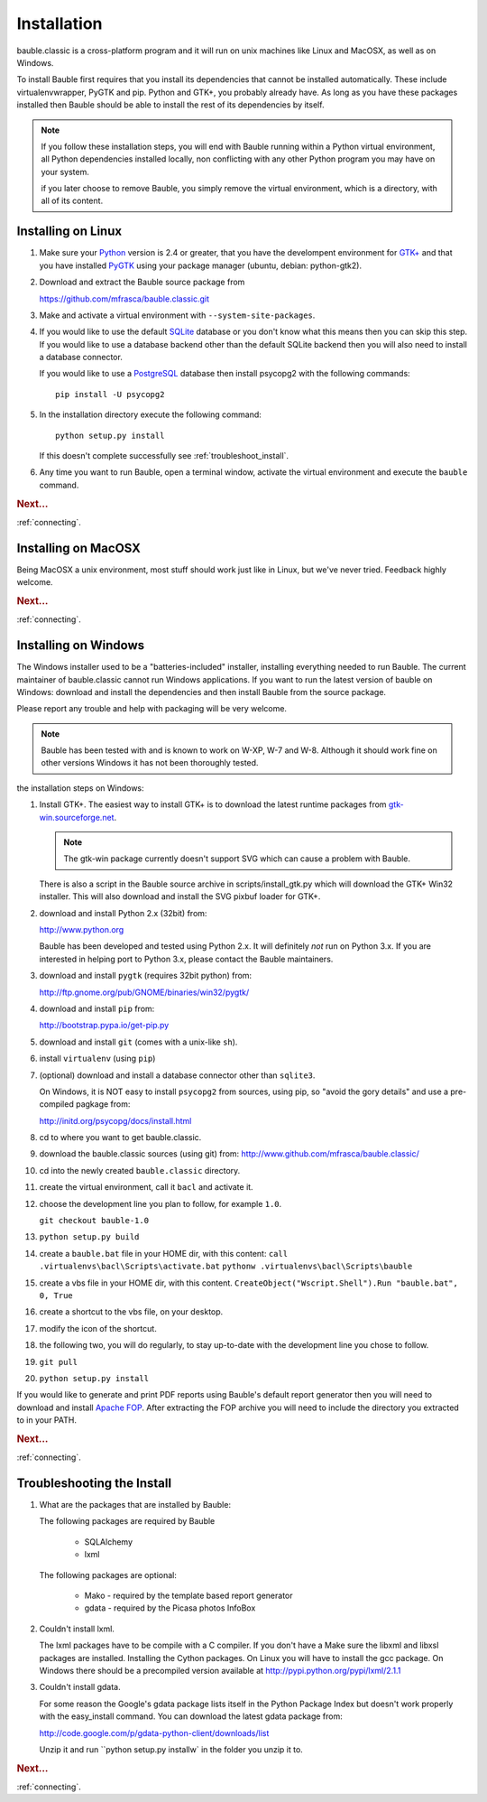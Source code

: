 Installation
------------

bauble.classic is a cross-platform program and it will run on unix machines
like Linux and MacOSX, as well as on Windows.

To install Bauble first requires that you install its dependencies that
cannot be installed automatically.  These include virtualenvwrapper, PyGTK
and pip. Python and GTK+, you probably already have. As long as you have
these packages installed then Bauble should be able to install the rest of
its dependencies by itself.

.. note:: If you follow these installation steps, you will end with Bauble
          running within a Python virtual environment, all Python
          dependencies installed locally, non conflicting with any other
          Python program you may have on your system.

          if you later choose to remove Bauble, you simply remove the
          virtual environment, which is a directory, with all of its
          content.

Installing on Linux
===================

#. Make sure your `Python <http://www.python.org>`_ version is 2.4
   or greater, that you have the develompent environment for `GTK+
   <http://www.gtk.org>`_ and that you have installed `PyGTK
   <http://www.pygtk.org>`_ using your package manager (ubuntu,
   debian: python-gtk2).

#. Download and extract the Bauble source package from

   https://github.com/mfrasca/bauble.classic.git

#. Make and activate a virtual environment with
   ``--system-site-packages``.

#. If you would like to use the default `SQLite
   <http://sqlite.org/>`_ database or you don't know what this means
   then you can skip this step.  If you would like to use a database
   backend other than the default SQLite backend then you will also
   need to install a database connector.

   If you would like to use a `PostgreSQL <http://www.postgresql.org>`_
   database then install psycopg2 with the following commands::

     pip install -U psycopg2

#. In the installation directory execute the following command::

     python setup.py install

   If this doesn't complete successfully see :ref:`troubleshoot_install`.

#. Any time you want to run Bauble, open a terminal window, activate
   the virtual environment and execute the ``bauble`` command.

.. rubric:: Next...

:ref:`connecting`.

Installing on MacOSX
====================

Being MacOSX a unix environment, most stuff should work just like in
Linux, but we've never tried. Feedback highly welcome.

.. rubric:: Next...

:ref:`connecting`.

Installing on Windows
=====================

The Windows installer used to be a "batteries-included" installer,
installing everything needed to run Bauble.  The current maintainer
of bauble.classic cannot run Windows applications. If you want to
run the latest version of bauble on Windows: download and install
the dependencies and then install Bauble from the source package.

Please report any trouble and help with packaging will be very
welcome.

.. note:: Bauble has been tested with and is known to work on W-XP, W-7 and
   W-8. Although it should work fine on other versions Windows it has not
   been thoroughly tested.

the installation steps on Windows:

#. Install GTK+. The easiest way to install GTK+ is to download the
   latest runtime packages from `gtk-win.sourceforge.net
   <http://gtk-win.sourceforge.net/home/index.php/Downloads>`_.

   .. note:: The gtk-win package currently doesn't support SVG which can
      cause a problem with Bauble.

   There is also a script in the Bauble source archive in
   scripts/install_gtk.py which will download the GTK+ Win32
   installer.  This will also download and install the SVG pixbuf
   loader for GTK+.

#. download and install Python 2.x (32bit) from:

   http://www.python.org

   Bauble has been developed and tested using Python 2.x.  It will
   definitely `not` run on Python 3.x.  If you are interested in helping
   port to Python 3.x, please contact the Bauble maintainers.

#. download and install ``pygtk`` (requires 32bit python) from:

   http://ftp.gnome.org/pub/GNOME/binaries/win32/pygtk/

#. download and install ``pip`` from:

   http://bootstrap.pypa.io/get-pip.py

#. download and install ``git`` (comes with a unix-like ``sh``).

#. install ``virtualenv`` (using ``pip``)

#. (optional) download and install a database connector other than
   ``sqlite3``. 

   On Windows, it is NOT easy to install ``psycopg2`` from
   sources, using pip, so "avoid the gory details" and use a pre-compiled 
   pagkage from:
   
   http://initd.org/psycopg/docs/install.html

#. cd to where you want to get bauble.classic.

#. download the bauble.classic sources (using git) from:
   http://www.github.com/mfrasca/bauble.classic/

#. cd into the newly created ``bauble.classic`` directory.

#. create the virtual environment, call it ``bacl`` and activate it.

#. choose the development line you plan to follow, for example ``1.0``.

   ``git checkout bauble-1.0``

#. ``python setup.py build``

#. create a ``bauble.bat`` file in your HOME dir, with this content:
   ``call .virtualenvs\bacl\Scripts\activate.bat``
   ``pythonw .virtualenvs\bacl\Scripts\bauble``

#. create a vbs file in your HOME dir, with this content.
   ``CreateObject("Wscript.Shell").Run "bauble.bat", 0, True``

#. create a shortcut to the vbs file, on your desktop.

#. modify the icon of the shortcut.

#. the following two, you will do regularly, to stay up-to-date with the
   development line you chose to follow.

#. ``git pull``

#. ``python setup.py install``

If you would like to generate and print PDF reports using Bauble's
default report generator then you will need to download and install
`Apache FOP <http://xmlgraphics.apache.org/fop/>`_. After extracting
the FOP archive you will need to include the directory you extracted
to in your PATH.

.. rubric:: Next...

:ref:`connecting`.

.. _troubleshoot_install:

Troubleshooting the Install
===========================

#.  What are the packages that are installed by Bauble:

    The following packages are required by Bauble

    	*  SQLAlchemy
    	*  lxml

    The following packages are optional:

    	* Mako - required by the template based report generator
    	* gdata - required by the Picasa photos InfoBox


#.  Couldn't install lxml.

    The lxml packages have to be compile with a C compiler. If you
    don't have a Make sure the libxml and libxsl packages are
    installed.  Installing the Cython packages.  On Linux you will
    have to install the gcc package.  On Windows there should be a
    precompiled version available at
    http://pypi.python.org/pypi/lxml/2.1.1

#.  Couldn't install gdata.

    For some reason the Google's gdata package lists itself in the
    Python Package Index but doesn't work properly with the
    easy_install command.  You can download the latest gdata package
    from:

    http://code.google.com/p/gdata-python-client/downloads/list

    Unzip it and run ``python setup.py installw` in the folder you unzip it to.

.. rubric:: Next...

:ref:`connecting`.



